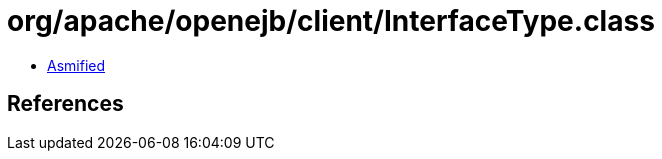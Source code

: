 = org/apache/openejb/client/InterfaceType.class

 - link:InterfaceType-asmified.java[Asmified]

== References

